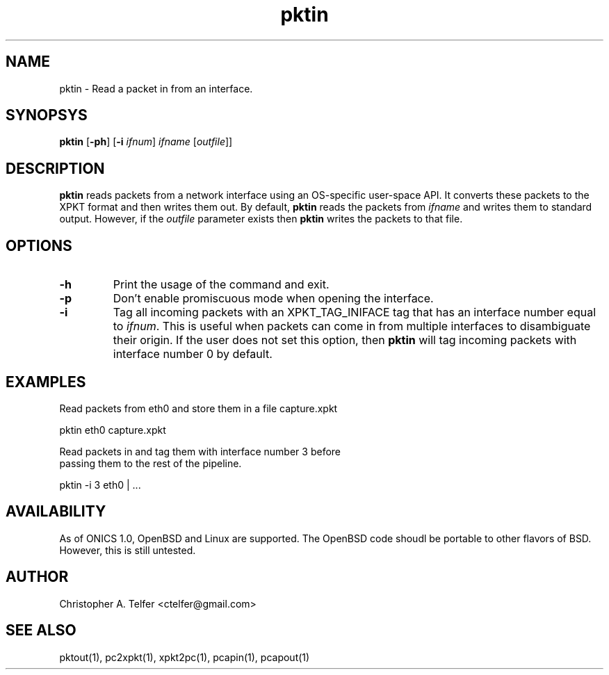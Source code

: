 .TH "pktin" 1 "August 2013" "ONICS 1.0"
.SH NAME
pktin - Read a packet in from an interface.
.P
.SH SYNOPSYS
\fBpktin\fP [\fB-ph\fP] [\fB-i\fP \fIifnum\fP] 
\fIifname\fP [\fIoutfile\fP]]
.P
.SH DESCRIPTION
\fBpktin\fP reads packets from a network interface using an OS-specific 
user-space API.  It converts these packets to the XPKT format and
then writes them out.  By default, \fBpktin\fP reads the packets from
\fIifname\fP and writes them to standard output.  However, if the
\fIoutfile\fP parameter exists then \fBpktin\fP writes the packets to
that file.
.P
.SH OPTIONS
.P
.IP \fB-h\fP
Print the usage of the command and exit.
.IP \fB-p\fP
Don't enable promiscuous mode when opening the interface.
.IP \fB-i\fP \fIifnum\fP
Tag all incoming packets with an XPKT_TAG_INIFACE tag that has an
interface number equal to \fIifnum\fP.  This is useful when packets can
come in from multiple interfaces to disambiguate their origin.  If the
user does not set this option, then \fBpktin\fP will tag incoming
packets with interface number 0 by default.
.P
.SH EXAMPLES
.P
.nf

Read packets from eth0 and store them in a file capture.xpkt

    pktin eth0 capture.xpkt

Read packets in and tag them with interface number 3 before
passing them to the rest of the pipeline.

    pktin -i 3 eth0 | ...
.fi
.P
.SH AVAILABILITY
As of ONICS 1.0, OpenBSD and Linux are supported.  The OpenBSD code
shoudl be portable to other flavors of BSD.  However, this is still untested. 
.P
.SH AUTHOR
Christopher A. Telfer <ctelfer@gmail.com>
.P
.SH "SEE ALSO"
pktout(1), pc2xpkt(1), xpkt2pc(1), pcapin(1), pcapout(1) 
